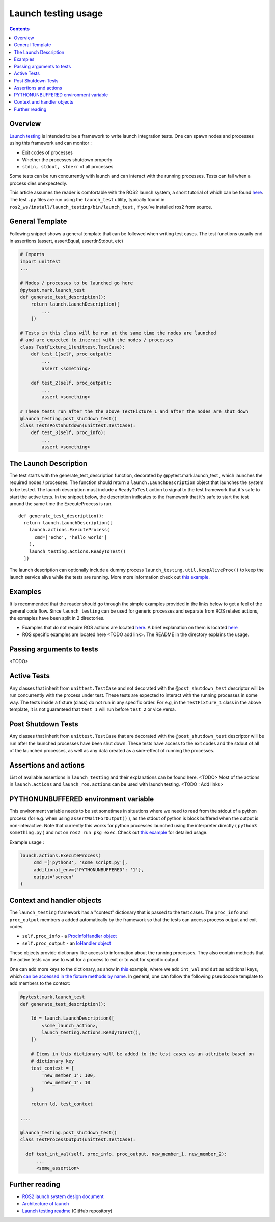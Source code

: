 Launch testing usage
====================

.. contents:: Contents
   :depth: 2
   :local:

Overview
--------
`Launch testing <https://github.com/ros2/launch/tree/master/launch_testing>`__ is intended to be a framework to write launch integration tests. One can spawn nodes  and processes using this framework and can monitor :

* Exit codes of processes
* Whether the processes shutdown properly
* ``stdin, stdout, stderr`` of all processes

Some tests can be run concurrently with launch and can interact with the running processes. Tests can fail when a process dies unexpectedly.

This article assumes the reader is comfortable with the ROS2 launch system, a short tutorial of which can be found `here <https://docs.ros.org/en/foxy/Tutorials/Launch-Files/Creating-Launch-Files.html>`__. The test ``.py`` files are run using the ``launch_test`` utility, typically found in ``ros2_ws/install/launch_testing/bin/launch_test`` , if you’ve installed ros2 from source.

General Template
----------------
Following snippet shows a general template that can be followed when writing test cases. The test functions usually end in assertions (assert, assertEqual, assertInStdout, etc)

.. code-block:: python

   # Imports
   import unittest
   ...
   
   # Nodes / processes to be launched go here
   @pytest.mark.launch_test
   def generate_test_description():
       return launch.LaunchDescription([
           ...
       ])
   
   # Tests in this class will be run at the same time the nodes are launched
   # and are expected to interact with the nodes / processes
   class TestFixture_1(unittest.TestCase):
       def test_1(self, proc_output):
           ...
           assert <something>
   
       def test_2(self, proc_output):
           ...
           assert <something>
   
   # These tests run after the the above TextFixture_1 and after the nodes are shut down
   @launch_testing.post_shutdown_test()
   class TestsPostShutdown(unittest.TestCase):
       def test_3(self, proc_info):
           ...
           assert <something>

The Launch Description
----------------------
The test starts with the generate_test_description function, decorated by @pytest.mark.launch_test , which launches the required nodes / processes. The function should return a ``launch.LaunchDescription`` object that launches the system to be tested. 
The launch description must include a ``ReadyToTest`` action to signal to the test framework that it's safe to start the active tests.
In the snippet below, the description indicates to the framework that it's safe to start the test around the same time the ExecuteProcess is run.  

:: 

  def generate_test_description():
    return launch.LaunchDescription([
      launch.actions.ExecuteProcess(
        cmd=['echo', 'hello_world']
      ),
      launch_testing.actions.ReadyToTest()
    ])

The launch description can optionally include a dummy process ``launch_testing.util.KeepAliveProc()`` to keep the launch service alive while the tests are running. More more information check out `this example. <https://github.com/ros2/launch/blob/f891aed9f904df6397ef554f7e0b36bb37b30529/launch_testing/test/launch_testing/examples/args_launch_test.py#L63>`__

Examples
--------
It is recommended that the reader should go through the simple examples provided in the links below to get a feel of the general code flow.
Since ``launch_testing`` can be used for generic processes and separate from ROS related actions, the exmaples have been split in 2 directories.

* Examples that do not require ROS actions are located `here <https://github.com/ros2/launch/tree/master/launch_testing/test/launch_testing/examples>`__. A brief explanation on them is located `here <https://github.com/ros2/launch/blob/master/launch_testing/README.md>`__
* ROS specific examples are located here <TODO add link>. The README in the directory explains the usage.

Passing arguments to tests
--------------------------

<TODO>

Active Tests
------------

Any classes that inherit from ``unittest.TestCase`` and not decorated with the ``@post_shutdown_test`` descriptor will be run concurrently with the process under test. 
These tests are expected to interact with the running processes in some way. The tests inside a fixture (class) do not run in any specific order. For e.g, in the ``TestFixture_1`` class in the above template, it is not guaranteed that ``test_1`` will run before ``test_2`` or vice versa.

Post Shutdown Tests
-------------------
Any classes that inherit from ``unittest.TestCase`` that are decorated with the ``@post_shutdown_test`` descriptor will be run after the launched processes have been shut down. 
These tests have access to the exit codes and the stdout of all of the launched processes, as well as any data created as a side-effect of running the processes.

Assertions and actions
----------------------
List of available assertions in ``launch_testing`` and their explanations can be found here. <TODO>
Most of the actions in ``launch.actions`` and ``launch_ros.actions`` can be used with launch testing. <TODO : Add links>

PYTHONUNBUFFERED environment variable
-------------------------------------

This environment variable needs to be set sometimes in situations where we need to read from the stdout of a python process (for e.g. when using ``assertWaitForOutput()`` ), as the stdout of python is block buffered when the output is non-interactive. 
Note that currently this works for python processes launched using the interpreter directly ( ``python3 something.py`` ) and not on ``ros2 run pkg exec``. Check out `this example <https://github.com/ros2/launch/blob/master/launch_testing/test/launch_testing/examples/context_launch_test.py#L41>`__  for detailed usage. 

Example usage :

.. code-block:: python

   launch.actions.ExecuteProcess(
	cmd =['python3', 'some_script.py'],
	additional_env={'PYTHONUNBUFFERED': '1'},
	output='screen'
   )

Context and handler objects 
---------------------------
The ``launch_testing`` framework has a "context" dictionary that is passed to the test cases. The ``proc_info`` and ``proc_output`` members a added automatically by the framework so that the tests can access process output and exit codes.

* ``self.proc_info`` - a `ProcInfoHandler object <https://github.com/ros2/launch/blob/master/launch_testing/launch_testing/proc_info_handler.py>`__
* ``self.proc_output`` - an `IoHandler object <https://github.com/ros2/launch/blob/master/launch_testing/launch_testing/io_handler.py>`__

These objects provide dictionary like access to information about the running processes. They also contain methods that the active tests can use to wait for a process to exit or to wait for specific output.

One can add more keys to the dictionary, as show in `this <https://github.com/ros2/launch/blob/8a7649de4d65d13e24f176f2005917a9ba3061a0/launch_testing/test/launch_testing/examples/context_launch_test.py#L61>`__ example, where we add ``int_val`` and ``dut`` as additional keys, which `can be accessed in the fixture methods by name <https://github.com/ros2/launch/blob/8a7649de4d65d13e24f176f2005917a9ba3061a0/launch_testing/test/launch_testing/examples/context_launch_test.py#L96>`__. In general, one can follow the following pseudocode template to add members to the context: 

.. code-block:: python

  @pytest.mark.launch_test
  def generate_test_description():

      ld = launch.LaunchDescription([
          <some_launch_action>,
          launch_testing.actions.ReadyToTest(),
      ])

      # Items in this dictionary will be added to the test cases as an attribute based on
      # dictionary key
      test_context = {
          'new_member_1': 100,
          'new_member_1': 10
      }

      return ld, test_context

  ....

  @launch_testing.post_shutdown_test()
  class TestProcessOutput(unittest.TestCase):

    def test_int_val(self, proc_info, proc_output, new_member_1, new_member_2):
        ...
        <some_assertion>


Further reading
---------------
* `ROS2 launch system design document <https://design.ros2.org/articles/roslaunch.html>`__
* `Architecture of launch <https://github.com/ros2/launch/blob/master/launch/doc/source/architecture.rst>`__
* `Launch testing readme <https://github.com/ros2/launch/tree/master/launch_testing#readme>`__ (GitHub repository)
